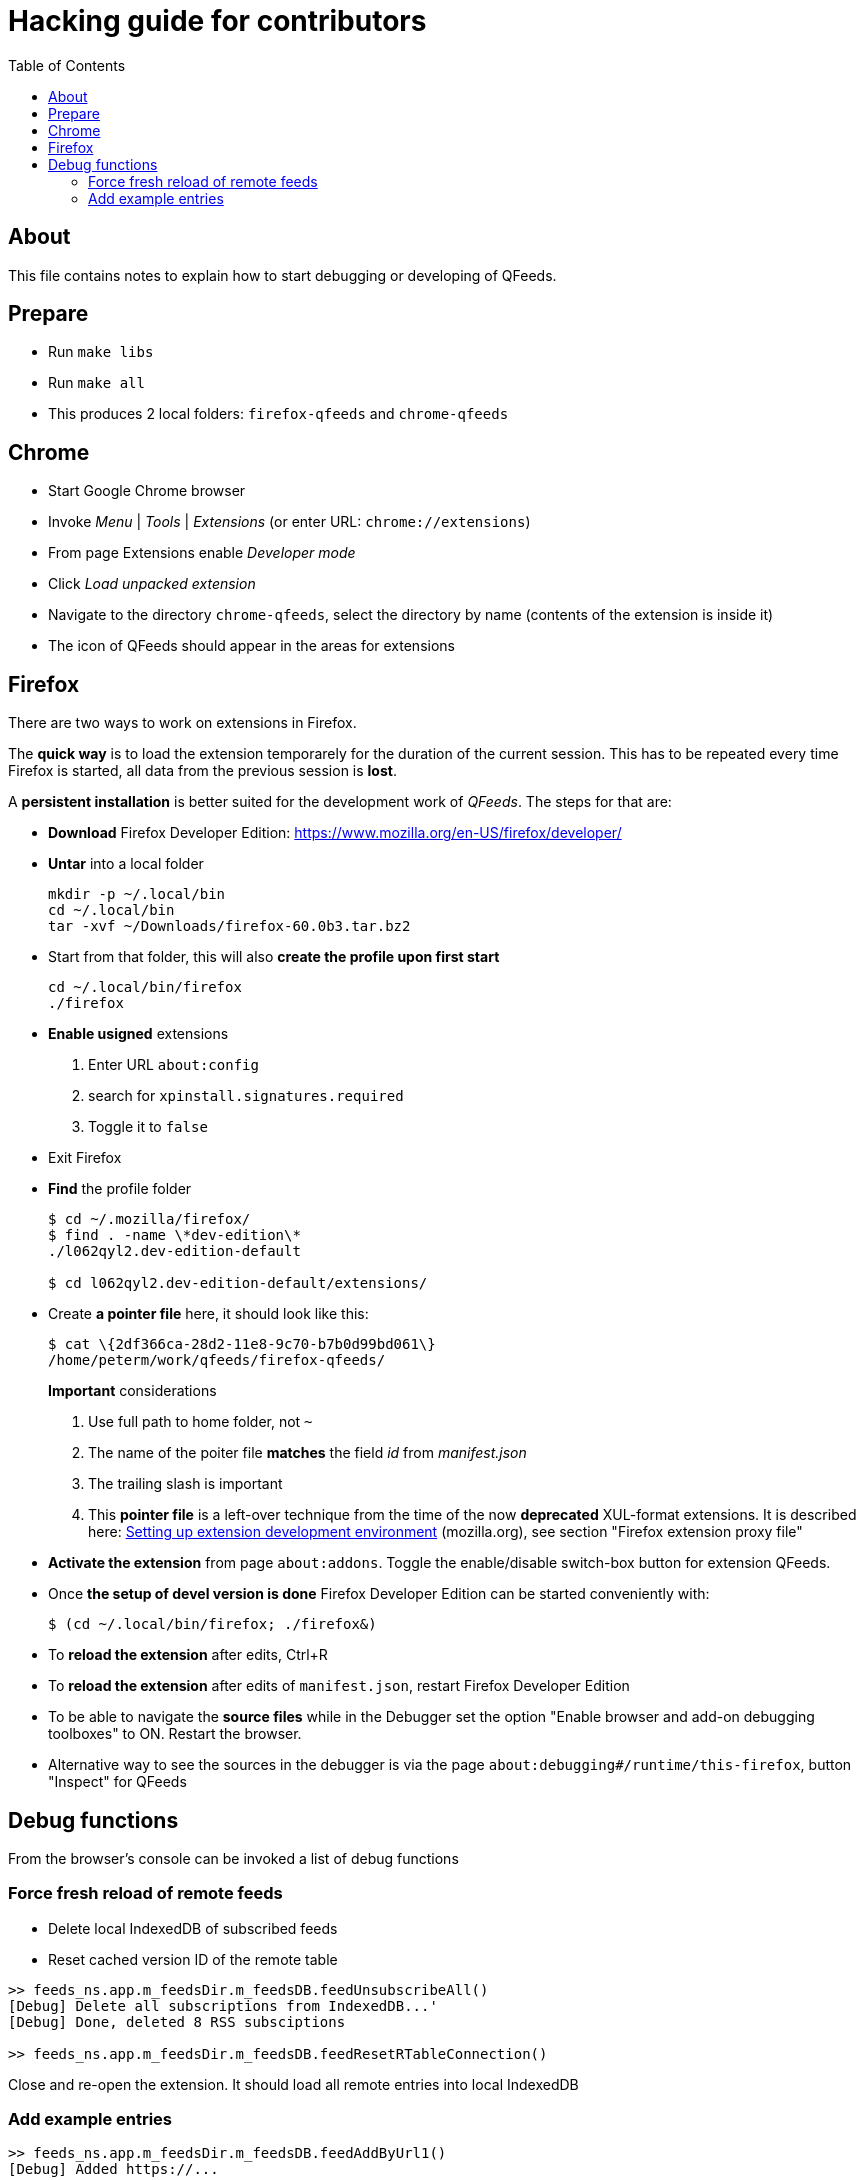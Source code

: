 // HACKING.adoc for QFeeds
:toc:

= Hacking guide for contributors =

== About ==

This file contains notes to explain how to start debugging or
developing of QFeeds.

== Prepare ==

* Run `make libs`

* Run `make all`

* This produces 2 local folders: `firefox-qfeeds` and `chrome-qfeeds`

== Chrome ==

* Start Google Chrome browser

* Invoke _Menu_ | _Tools_ | _Extensions_ (or enter URL: `chrome://extensions`)

* From page Extensions enable _Developer mode_

* Click _Load unpacked extension_

* Navigate to the directory `chrome-qfeeds`,
  select the directory by name (contents of the extension is inside it)

* The icon of QFeeds should appear in the areas for extensions

== Firefox ==

There are two ways to work on extensions in Firefox.

The *quick way* is to load the extension temporarely for the duration
of the current session. This has to be repeated every time Firefox is
started, all data from the previous session is *lost*.

A *persistent installation* is better suited for the development work
of _QFeeds_. The steps for that are:

* *Download* Firefox Developer Edition:
   https://www.mozilla.org/en-US/firefox/developer/

* *Untar* into a local folder
+
....
mkdir -p ~/.local/bin
cd ~/.local/bin
tar -xvf ~/Downloads/firefox-60.0b3.tar.bz2
....

* Start from that folder, this will also *create the profile upon
first start*
+
....
cd ~/.local/bin/firefox
./firefox
....

* *Enable usigned* extensions
+
. Enter URL `about:config`
. search for `xpinstall.signatures.required`
. Toggle it to `false`

* Exit Firefox

* *Find* the profile folder
+
....
$ cd ~/.mozilla/firefox/
$ find . -name \*dev-edition\*
./l062qyl2.dev-edition-default

$ cd l062qyl2.dev-edition-default/extensions/
....

* Create *a pointer file* here, it should look like this:
+
....
$ cat \{2df366ca-28d2-11e8-9c70-b7b0d99bd061\}
/home/peterm/work/qfeeds/firefox-qfeeds/
....
+
*Important* considerations
+
. Use full path to home folder, not `~`
+
. The name of the poiter file *matches* the field _id_ from _manifest.json_
+
. The trailing slash is important
+
. This *pointer file* is a left-over technique from the time of the
now *deprecated* XUL-format extensions. It is described here:
https://developer.mozilla.org/en-US/docs/Archive/Add-ons/Setting_up_extension_development_environment[Setting
up extension development environment] (mozilla.org), see section
"Firefox extension proxy file"

* *Activate the extension* from page `about:addons`. Toggle the
  enable/disable switch-box button for extension QFeeds.

* Once *the setup of devel version is done* Firefox Developer Edition
  can be started conveniently with:
+
....
$ (cd ~/.local/bin/firefox; ./firefox&)
....

* To *reload the extension* after edits, Ctrl+R

* To *reload the extension* after edits of `manifest.json`, restart Firefox Developer
Edition

* To be able to navigate the *source files* while in the Debugger set
  the option "Enable browser and add-on debugging toolboxes" to
  ON. Restart the browser.

* Alternative way to see the sources in the debugger is via the page
  `about:debugging#/runtime/this-firefox`, button "Inspect" for QFeeds

== Debug functions ==

From the browser's console can be invoked a list of debug functions

=== Force fresh reload of remote feeds ===

* Delete local IndexedDB of subscribed feeds

* Reset cached version ID of the remote table

....
>> feeds_ns.app.m_feedsDir.m_feedsDB.feedUnsubscribeAll()
[Debug] Delete all subscriptions from IndexedDB...'
[Debug] Done, deleted 8 RSS subsciptions

>> feeds_ns.app.m_feedsDir.m_feedsDB.feedResetRTableConnection()
....

Close and re-open the extension. It should load all remote entries
into local IndexedDB

=== Add example entries ===

....
>> feeds_ns.app.m_feedsDir.m_feedsDB.feedAddByUrl1()
[Debug] Added https://...

>> feeds_ns.app.m_feedsDir.m_feedsDB.feedAddByUrl2()
[Debug] Added https://...
....
